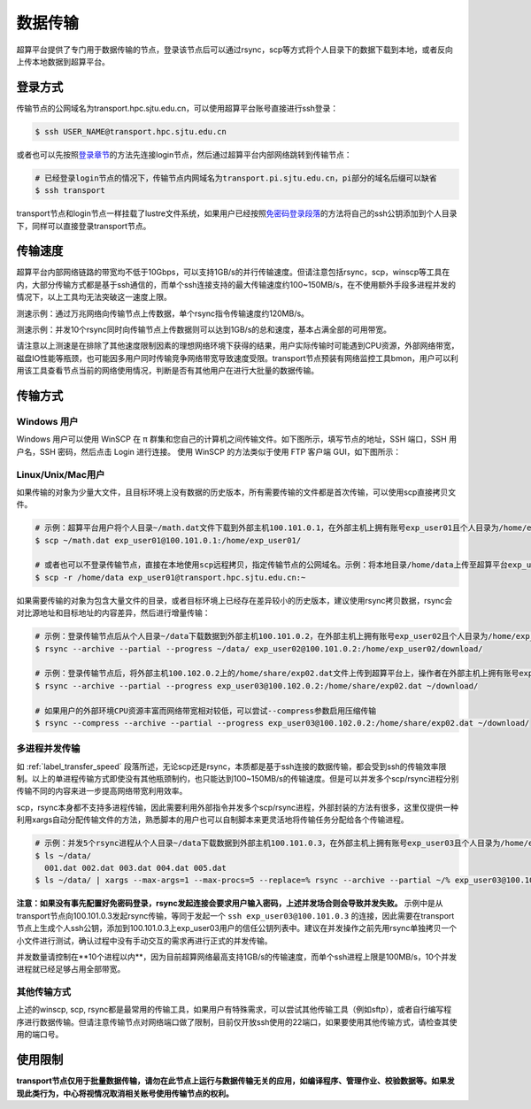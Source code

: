 ***********
数据传输
***********

超算平台提供了专门用于数据传输的节点，登录该节点后可以通过rsync，scp等方式将个人目录下的数据下载到本地，或者反向上传本地数据到超算平台。

登录方式
=========

传输节点的公网域名为transport.hpc.sjtu.edu.cn，可以使用超算平台账号直接进行ssh登录：

.. code:: bash

   $ ssh USER_NAME@transport.hpc.sjtu.edu.cn

或者也可以先按照\ `登录章节 <https://docs.hpc.sjtu.edu.cn/login/index.html>`__\的方法先连接login节点，然后通过超算平台内部网络跳转到传输节点：

.. code:: bash

   # 已经登录login节点的情况下，传输节点内网域名为transport.pi.sjtu.edu.cn，pi部分的域名后缀可以缺省
   $ ssh transport

transport节点和login节点一样挂载了lustre文件系统，如果用户已经按照\ `免密码登录段落 <https://docs.hpc.sjtu.edu.cn/login/index.html#id9>`__\的方法将自己的ssh公钥添加到个人目录下，同样可以直接登录transport节点。

.. _label_transfer_speed:

传输速度
=========

超算平台内部网络链路的带宽均不低于10Gbps，可以支持1GB/s的并行传输速度。但请注意包括rsync，scp，winscp等工具在内，大部分传输方式都是基于ssh通信的，而单个ssh连接支持的最大传输速度约100~150MB/s，在不使用额外手段多进程并发的情况下，以上工具均无法突破这一速度上限。

测速示例：通过万兆网络向传输节点上传数据，单个rsync指令传输速度约120MB/s。

.. image:: img/004.png

测速示例：并发10个rsync同时向传输节点上传数据则可以达到1GB/s的总和速度，基本占满全部的可用带宽。

.. image:: img/005.png

请注意以上测速是在排除了其他速度限制因素的理想网络环境下获得的结果，用户实际传输时可能遇到CPU资源，外部网络带宽，磁盘IO性能等瓶颈，也可能因多用户同时传输竞争网络带宽导致速度受限。transport节点预装有网络监控工具bmon，用户可以利用该工具查看节点当前的网络使用情况，判断是否有其他用户在进行大批量的数据传输。

传输方式
=========

Windows 用户
-------------

Windows 用户可以使用 WinSCP 在 π 群集和您自己的计算机之间传输文件。如下图所示，填写节点的地址，SSH 端口，SSH 用户名，SSH 密码，然后点击 Login 进行连接。 使用 WinSCP 的方法类似于使用 FTP 客户端 GUI，如下图所示：

.. image:: img/winscp01.png
   :width: 626px
   :height: 423px
   :scale: 75%

Linux/Unix/Mac用户
--------------------

如果传输的对象为少量大文件，且目标环境上没有数据的历史版本，所有需要传输的文件都是首次传输，可以使用scp直接拷贝文件。

.. code:: bash

   # 示例：超算平台用户将个人目录~/math.dat文件下载到外部主机100.101.0.1，在外部主机上拥有账号exp_user01且个人目录为/home/exp_user01/
   $ scp ~/math.dat exp_user01@100.101.0.1:/home/exp_user01/

   # 或者也可以不登录传输节点，直接在本地使用scp远程拷贝，指定传输节点的公网域名。示例：将本地目录/home/data上传至超算平台exp_user01的个人目录
   $ scp -r /home/data exp_user01@transport.hpc.sjtu.edu.cn:~

如果需要传输的对象为包含大量文件的目录，或者目标环境上已经存在差异较小的历史版本，建议使用rsync拷贝数据，rsync会对比源地址和目标地址的内容差异，然后进行增量传输：

.. code:: bash

   # 示例：登录传输节点后从个人目录~/data下载数据到外部主机100.101.0.2，在外部主机上拥有账号exp_user02且个人目录为/home/exp_user02/
   $ rsync --archive --partial --progress ~/data/ exp_user02@100.101.0.2:/home/exp_user02/download/
   
   # 示例：登录传输节点后，将外部主机100.102.0.2上的/home/share/exp02.dat文件上传到超算平台上，操作者在外部主机上拥有账号exp_user03
   $ rsync --archive --partial --progress exp_user03@100.102.0.2:/home/share/exp02.dat ~/download/
   
   # 如果用户的外部环境CPU资源丰富而网络带宽相对较低，可以尝试--compress参数启用压缩传输
   $ rsync --compress --archive --partial --progress exp_user03@100.102.0.2:/home/share/exp02.dat ~/download/

多进程并发传输
---------------

如 :ref:`label_transfer_speed` 段落所述，无论scp还是rsync，本质都是基于ssh连接的数据传输，都会受到ssh的传输效率限制。以上的单进程传输方式即使没有其他瓶颈制约，也只能达到100~150MB/s的传输速度。但是可以并发多个scp/rsync进程分别传输不同的内容来进一步提高网络带宽利用效率。

scp，rsync本身都不支持多进程传输，因此需要利用外部指令并发多个scp/rsync进程，外部封装的方法有很多，这里仅提供一种利用xargs自动分配传输文件的方法，熟悉脚本的用户也可以自制脚本来更灵活地将传输任务分配给各个传输进程。

.. code:: bash

   # 示例：并发5个rsync进程从个人目录~/data下载数据到外部主机100.101.0.3，在外部主机上拥有账号exp_user03且个人目录为/home/exp_user03/
   $ ls ~/data/
     001.dat 002.dat 003.dat 004.dat 005.dat
   $ ls ~/data/ | xargs --max-args=1 --max-procs=5 --replace=% rsync --archive --partial ~/% exp_user03@100.101.0.3:/home/exp_user03/download/

**注意：如果没有事先配置好免密码登录，rsync发起连接会要求用户输入密码，上述并发场合则会导致并发失败。** 示例中是从transport节点向100.101.0.3发起rsync传输，等同于发起一个 ``ssh exp_user03@100.101.0.3`` 的连接，因此需要在transport节点上生成个人ssh公钥，添加到100.101.0.3上exp_user03用户的信任公钥列表中。建议在并发操作之前先用rsync单独拷贝一个小文件进行测试，确认过程中没有手动交互的需求再进行正式的并发传输。

并发数量请控制在**10个进程以内**，因为目前超算网络最高支持1GB/s的传输速度，而单个ssh进程上限是100MB/s，10个并发进程就已经足够占用全部带宽。

其他传输方式
-------------

上述的winscp, scp, rsync都是最常用的传输工具，如果用户有特殊需求，可以尝试其他传输工具（例如sftp），或者自行编写程序进行数据传输。但请注意传输节点对网络端口做了限制，目前仅开放ssh使用的22端口，如果要使用其他传输方式，请检查其使用的端口号。

使用限制
=========

**transport节点仅用于批量数据传输，请勿在此节点上运行与数据传输无关的应用，如编译程序、管理作业、校验数据等。如果发现此类行为，中心将视情况取消相关账号使用传输节点的权利。**